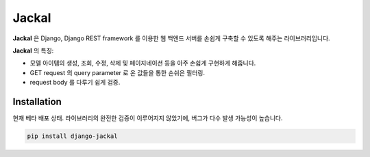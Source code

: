 Jackal
---------------

.. image:: https://badge.fury.io/py/django-jackal.svg
    :target: https://badge.fury.io/py/django-jackal

**Jackal** 은 Django, Django REST framework 를 이용한 웹 백엔드 서버를 손쉽게 구축할 수 있도록 해주는 라이브러리입니다.

**Jackal** 의 특징:

* 모델 아이템의 생성, 조회, 수정, 삭제 및 페이지네이션 등을 아주 손쉽게 구현하게 해줍니다.
* GET request 의 query parameter 로 온 값들을 통한 손쉬은 필터링.
* request body 를 다루기 쉽게 검증.

Installation
===============

현재 베타 배포 상태. 라이브러리의 완전한 검증이 이루어지지 않았기에, 버그가 다수 발생 가능성이 높습니다.


.. code::

    pip install django-jackal

